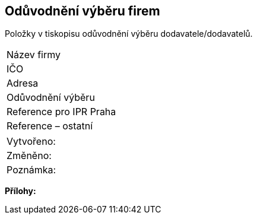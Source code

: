 == Odůvodnění výběru firem

Položky v tiskopisu odůvodnění výběru dodavatele/dodavatelů.

|===
| Název firmy | 
| IČO | 
| Adresa | 
| Odůvodnění výběru | 
| Reference pro IPR Praha | 
| Reference – ostatní | 
|===

|===
| Vytvořeno:					|
| Změněno:					| 
| Poznámka:					| 
|===

**Přílohy:**
